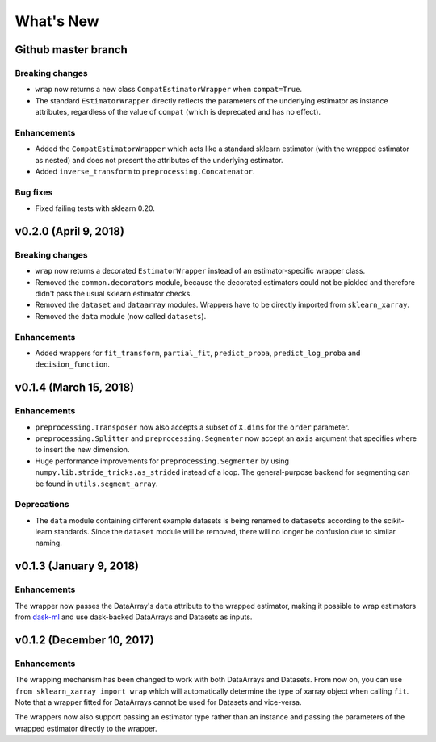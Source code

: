 What's New
==========


Github master branch
--------------------

Breaking changes
~~~~~~~~~~~~~~~~

- ``wrap`` now returns a new class ``CompatEstimatorWrapper`` when
  ``compat=True``.
- The standard ``EstimatorWrapper`` directly reflects the parameters of the
  underlying estimator as instance attributes, regardless of the value of
  ``compat`` (which is deprecated and has no effect).

Enhancements
~~~~~~~~~~~~

- Added the ``CompatEstimatorWrapper`` which acts like a standard sklearn
  estimator (with the wrapped estimator as nested) and does not
  present the attributes of the underlying estimator.
- Added ``inverse_transform`` to ``preprocessing.Concatenator``.

Bug fixes
~~~~~~~~~

- Fixed failing tests with sklearn 0.20.


v0.2.0 (April 9, 2018)
----------------------

Breaking changes
~~~~~~~~~~~~~~~~
- ``wrap`` now returns a decorated ``EstimatorWrapper`` instead of an
  estimator-specific wrapper class.
- Removed the ``common.decorators`` module, because the decorated
  estimators could not be pickled and therefore didn't pass the usual sklearn
  estimator checks.
- Removed the ``dataset`` and ``dataarray`` modules. Wrappers have
  to be directly imported from ``sklearn_xarray``.
- Removed the ``data`` module (now called ``datasets``).


Enhancements
~~~~~~~~~~~~

- Added wrappers for ``fit_transform``, ``partial_fit``, ``predict_proba``,
  ``predict_log_proba`` and ``decision_function``.


v0.1.4 (March 15, 2018)
-----------------------

Enhancements
~~~~~~~~~~~~

- ``preprocessing.Transposer`` now also accepts a subset of ``X.dims`` for the
  ``order`` parameter.
- ``preprocessing.Splitter`` and ``preprocessing.Segmenter`` now accept an
  ``axis`` argument that specifies where to insert the new dimension.
- Huge performance improvements for ``preprocessing.Segmenter`` by using
  ``numpy.lib.stride_tricks.as_strided`` instead of a loop. The
  general-purpose backend for segmenting can be found in
  ``utils.segment_array``.

Deprecations
~~~~~~~~~~~~

- The ``data`` module containing different example datasets is being renamed
  to ``datasets`` according to the scikit-learn standards. Since the
  ``dataset`` module will be removed, there will no longer be confusion due
  to similar naming.


v0.1.3 (January 9, 2018)
------------------------

Enhancements
~~~~~~~~~~~~

The wrapper now passes the DataArray's ``data`` attribute to the wrapped
estimator, making it possible to wrap estimators from dask-ml_ and use
dask-backed DataArrays and Datasets as inputs.

.. _dask-ml: http://dask-ml.readthedocs.io/en/latest/index.html


v0.1.2 (December 10, 2017)
--------------------------

Enhancements
~~~~~~~~~~~~

The wrapping mechanism has been changed to work with both DataArrays and
Datasets. From now on, you can use ``from sklearn_xarray import wrap`` which
will automatically determine the type of xarray object when calling ``fit``.
Note that a wrapper fitted for DataArrays cannot be used for Datasets and
vice-versa.

The wrappers now also support passing an estimator type rather than an
instance and passing the parameters of the wrapped estimator directly to the
wrapper.
